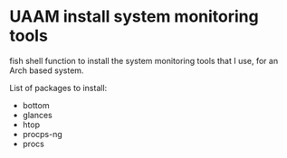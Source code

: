 * UAAM install system monitoring tools

fish shell function to install the system monitoring tools that I use, for an Arch based system.

List of packages to install:

- bottom
- glances
- htop
- procps-ng
- procs
